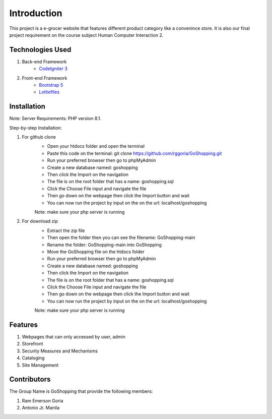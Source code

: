###################
Introduction
###################

This project is a e-grocer website that features different product category like a convenince store.
It is also our final project requirement on the course subject Human Computer Interaction 2.

*******************
Technologies Used
*******************

1. Back-end Framework
    - `CodeIgniter 3 <https://codeigniter.com/>`_

2. Front-end Framework
    - `Bootstrap 5 <https://getbootstrap.com/>`_
    - `Lottiefiles <https://lottiefiles.com/>`_

**************************
Installation
**************************

Note: Server Requirements: PHP version 8.1.

Step-by-step Installation:

1. For github clone
    - Open your htdocs folder and open the terminal
    - Paste this code on the terminal: git clone https://github.com/rggoria/GoShopping.git
    - Run your preferred browser then go to phpMyAdmin
    - Create a new database named: goshopping
    - Then click the Import on the navigation
    - The file is on the root folder that has a name: goshopping.sql
    - Click the Choose File input and navigate the file
    - Then go down on the webpage then click the Import button and wait
    - You can now run the project by input on the on the url: localhost/goshopping
    Note: make sure your php server is running

2. For download zip
    - Extract the zip file
    - Then open the folder then you can see the filename: GoShopping-main
    - Rename the folder: GoShopping-main into GoShopping
    - Move the GoShopping file on the htdocs folder
    - Run your preferred browser then go to phpMyAdmin
    - Create a new database named: goshopping
    - Then click the Import on the navigation
    - The file is on the root folder that has a name: goshopping.sql
    - Click the Choose File input and navigate the file
    - Then go down on the webpage then click the Import button and wait
    - You can now run the project by input on the on the url: localhost/goshopping
    Note: make sure your php server is running

**************************
Features
**************************

1. Webpages that can only accessed by user, admin
2. Storefront
3. Security Measures and Mechanisms
4. Cataloging
5. Site Management

**************************
Contributors
**************************

The Group Name is GoShopping that provide the following members:

1. Ram Emerson Goria
2. Antonio Jr. Manila